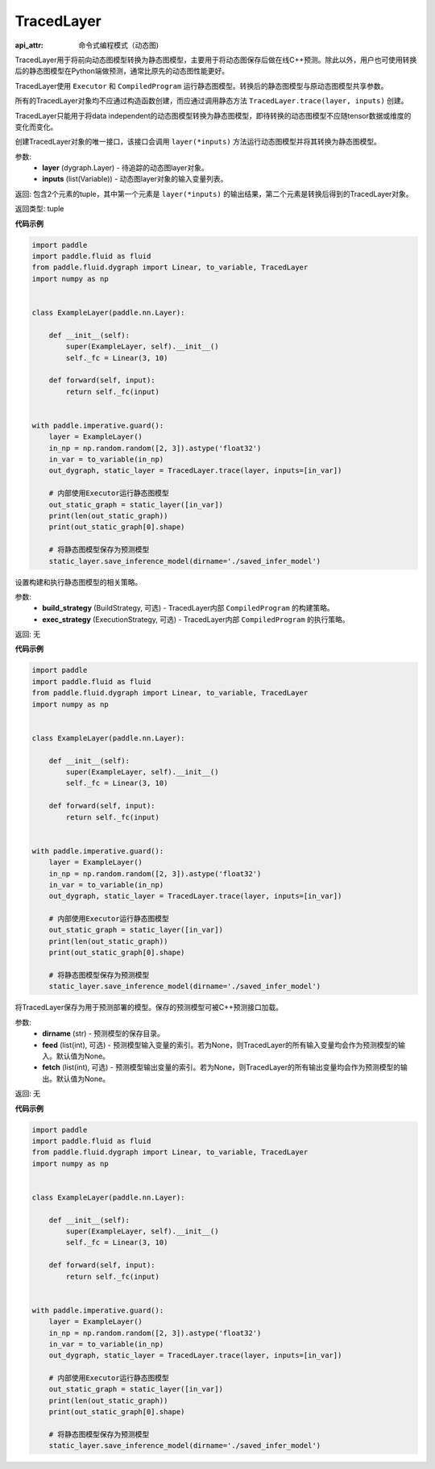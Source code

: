 .. _cn_api_fluid_dygraph_TracedLayer:

TracedLayer
-------------------------------


.. py:class:: paddle.fluid.dygraph.TracedLayer(program, parameters, feed_names, fetch_names)

:api_attr: 命令式编程模式（动态图)



TracedLayer用于将前向动态图模型转换为静态图模型，主要用于将动态图保存后做在线C++预测。除此以外，用户也可使用转换后的静态图模型在Python端做预测，通常比原先的动态图性能更好。

TracedLayer使用 ``Executor`` 和 ``CompiledProgram`` 运行静态图模型。转换后的静态图模型与原动态图模型共享参数。

所有的TracedLayer对象均不应通过构造函数创建，而应通过调用静态方法 ``TracedLayer.trace(layer, inputs)`` 创建。

TracedLayer只能用于将data independent的动态图模型转换为静态图模型，即待转换的动态图模型不应随tensor数据或维度的变化而变化。

.. py:staticmethod:: trace(layer, inputs)

创建TracedLayer对象的唯一接口，该接口会调用 ``layer(*inputs)`` 方法运行动态图模型并将其转换为静态图模型。

参数:
    - **layer** (dygraph.Layer) - 待追踪的动态图layer对象。
    - **inputs** (list(Variable)) - 动态图layer对象的输入变量列表。

返回: 包含2个元素的tuple，其中第一个元素是 ``layer(*inputs)`` 的输出结果，第二个元素是转换后得到的TracedLayer对象。

返回类型: tuple

**代码示例**

.. code-block:: python

    import paddle
    import paddle.fluid as fluid
    from paddle.fluid.dygraph import Linear, to_variable, TracedLayer
    import numpy as np
    
    
    class ExampleLayer(paddle.nn.Layer):
    
        def __init__(self):
            super(ExampleLayer, self).__init__()
            self._fc = Linear(3, 10)
    
        def forward(self, input):
            return self._fc(input)
    
    
    with paddle.imperative.guard():
        layer = ExampleLayer()
        in_np = np.random.random([2, 3]).astype('float32')
        in_var = to_variable(in_np)
        out_dygraph, static_layer = TracedLayer.trace(layer, inputs=[in_var])
    
        # 内部使用Executor运行静态图模型
        out_static_graph = static_layer([in_var])
        print(len(out_static_graph))
        print(out_static_graph[0].shape)
    
        # 将静态图模型保存为预测模型
        static_layer.save_inference_model(dirname='./saved_infer_model')

.. py:method:: set_strategy(build_strategy=None, exec_strategy=None)

设置构建和执行静态图模型的相关策略。

参数:
    - **build_strategy** (BuildStrategy, 可选) - TracedLayer内部 ``CompiledProgram`` 的构建策略。
    - **exec_strategy** (ExecutionStrategy, 可选) - TracedLayer内部 ``CompiledProgram`` 的执行策略。

返回: 无

**代码示例**

.. code-block:: python

    import paddle
    import paddle.fluid as fluid
    from paddle.fluid.dygraph import Linear, to_variable, TracedLayer
    import numpy as np
    
    
    class ExampleLayer(paddle.nn.Layer):
    
        def __init__(self):
            super(ExampleLayer, self).__init__()
            self._fc = Linear(3, 10)
    
        def forward(self, input):
            return self._fc(input)
    
    
    with paddle.imperative.guard():
        layer = ExampleLayer()
        in_np = np.random.random([2, 3]).astype('float32')
        in_var = to_variable(in_np)
        out_dygraph, static_layer = TracedLayer.trace(layer, inputs=[in_var])
    
        # 内部使用Executor运行静态图模型
        out_static_graph = static_layer([in_var])
        print(len(out_static_graph))
        print(out_static_graph[0].shape)
    
        # 将静态图模型保存为预测模型
        static_layer.save_inference_model(dirname='./saved_infer_model')

.. py:method:: save_inference_model(dirname, feed=None, fetch=None)

将TracedLayer保存为用于预测部署的模型。保存的预测模型可被C++预测接口加载。

参数:
    - **dirname** (str) - 预测模型的保存目录。
    - **feed** (list(int), 可选) - 预测模型输入变量的索引。若为None，则TracedLayer的所有输入变量均会作为预测模型的输入。默认值为None。
    - **fetch** (list(int), 可选) - 预测模型输出变量的索引。若为None，则TracedLayer的所有输出变量均会作为预测模型的输出。默认值为None。

返回: 无

**代码示例**

.. code-block:: python

    import paddle
    import paddle.fluid as fluid
    from paddle.fluid.dygraph import Linear, to_variable, TracedLayer
    import numpy as np
    
    
    class ExampleLayer(paddle.nn.Layer):
    
        def __init__(self):
            super(ExampleLayer, self).__init__()
            self._fc = Linear(3, 10)
    
        def forward(self, input):
            return self._fc(input)
    
    
    with paddle.imperative.guard():
        layer = ExampleLayer()
        in_np = np.random.random([2, 3]).astype('float32')
        in_var = to_variable(in_np)
        out_dygraph, static_layer = TracedLayer.trace(layer, inputs=[in_var])
    
        # 内部使用Executor运行静态图模型
        out_static_graph = static_layer([in_var])
        print(len(out_static_graph))
        print(out_static_graph[0].shape)
    
        # 将静态图模型保存为预测模型
        static_layer.save_inference_model(dirname='./saved_infer_model')

